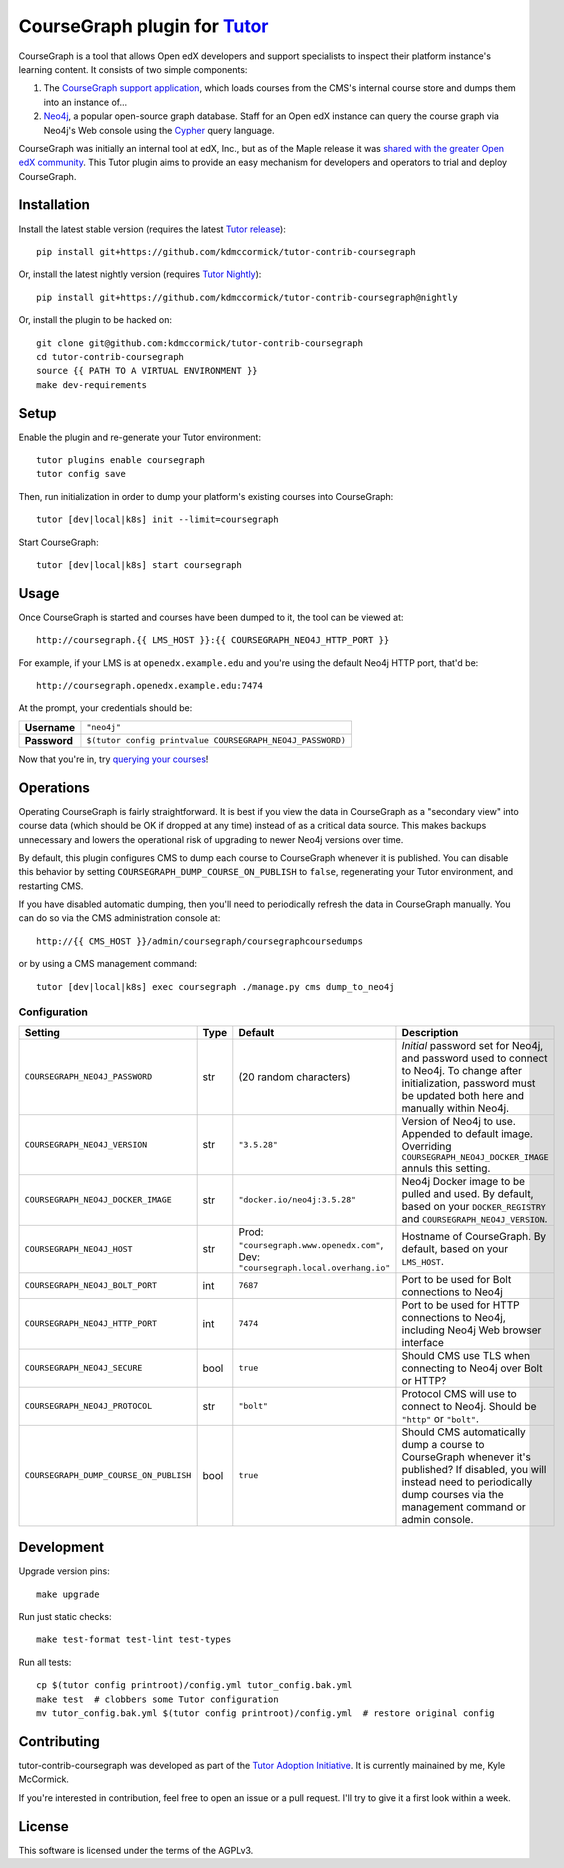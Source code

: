 CourseGraph plugin for `Tutor <https://docs.tutor.overhang.io>`_
----------------------------------------------------------------

CourseGraph is a tool that allows Open edX developers and support specialists to inspect their platform instance's learning content. It consists of two simple components:

#. The `CourseGraph support application`_, which loads courses from the CMS's internal course store and dumps them into an instance of...
#. `Neo4j`_, a popular open-source graph database. Staff for an Open edX instance can query the course graph via Neo4j's Web console using the `Cypher`_ query language.

CourseGraph was initially an internal tool at edX, Inc., but as of the Maple release it was `shared with the greater Open edX community`_. This Tutor plugin aims to provide an easy mechanism for developers and operators to trial and deploy CourseGraph.

.. _CourseGraph support application: https://github.com/openedx/edx-platform/tree/master/cms/djangoapps/coursegraph#coursegraph-support
.. _Neo4j: https://neo4j.com
.. _shared with the greater Open edX community: https://openedx.org/blog/announcing-coursegraph-a-new-tool-in-the-maple-release/
.. _Cypher: https://neo4j.com/developer/cypher/


Installation
============

Install the latest stable version (requires the latest `Tutor release`_)::

  pip install git+https://github.com/kdmccormick/tutor-contrib-coursegraph

Or, install the latest nightly version (requires `Tutor Nightly`_)::

  pip install git+https://github.com/kdmccormick/tutor-contrib-coursegraph@nightly

Or, install the plugin to be hacked on::

  git clone git@github.com:kdmccormick/tutor-contrib-coursegraph
  cd tutor-contrib-coursegraph
  source {{ PATH TO A VIRTUAL ENVIRONMENT }}
  make dev-requirements

.. _Tutor release: https://github.com/overhangio/tutor/releases
.. _Tutor Nightly: https://docs.tutor.overhang.io/tutorials/nightly.html

Setup
=====

Enable the plugin and re-generate your Tutor environment::

    tutor plugins enable coursegraph
    tutor config save

Then, run initialization in order to dump your platform's existing courses into CourseGraph::

    tutor [dev|local|k8s] init --limit=coursegraph

Start CourseGraph::

    tutor [dev|local|k8s] start coursegraph

Usage
=====

Once CourseGraph is started and courses have been dumped to it, the tool can be viewed at::

  http://coursegraph.{{ LMS_HOST }}:{{ COURSEGRAPH_NEO4J_HTTP_PORT }}

For example, if your LMS is at ``openedx.example.edu`` and you're using the default Neo4j HTTP port, that'd be::

  http://coursegraph.openedx.example.edu:7474

At the prompt, your credentials should be:

.. list-table::

   * - **Username**
     - ``"neo4j"``
   * - **Password**
     - ``$(tutor config printvalue COURSEGRAPH_NEO4J_PASSWORD)``

Now that you're in, try `querying your courses`_!

.. _querying your courses: https://github.com/openedx/edx-platform/tree/master/cms/djangoapps/coursegraph#querying-coursegraph


Operations
==========

Operating CourseGraph is fairly straightforward. It is best if you view the data in CourseGraph as a "secondary view" into course data (which should be OK if dropped at any time) instead of as a critical data source. This makes backups unnecessary and lowers the operational risk of upgrading to newer Neo4j versions over time.

By default, this plugin configures CMS to dump each course to CourseGraph whenever it is published. You can disable this behavior by setting ``COURSEGRAPH_DUMP_COURSE_ON_PUBLISH`` to ``false``, regenerating your Tutor environment, and restarting CMS.

If you have disabled automatic dumping, then you'll need to periodically refresh the data in CourseGraph manually. You can do so via the CMS administration console at::

  http://{{ CMS_HOST }}/admin/coursegraph/coursegraphcoursedumps

or by using a CMS management command::

  tutor [dev|local|k8s] exec coursegraph ./manage.py cms dump_to_neo4j

Configuration
*************

.. list-table::
   :header-rows: 1

   * - **Setting**
     - **Type**
     - **Default**
     - **Description**
   * - ``COURSEGRAPH_NEO4J_PASSWORD``
     - str
     - (20 random characters)
     - *Initial* password set for Neo4j, and password used to connect to Neo4j. To change after initialization, password must be updated both here and manually within Neo4j.
   * - ``COURSEGRAPH_NEO4J_VERSION``
     - str
     - ``"3.5.28"``
     - Version of Neo4j to use. Appended to default image. Overriding ``COURSEGRAPH_NEO4J_DOCKER_IMAGE`` annuls this setting.
   * - ``COURSEGRAPH_NEO4J_DOCKER_IMAGE``
     - str
     - ``"docker.io/neo4j:3.5.28"``
     - Neo4j Docker image to be pulled and used. By default, based on your ``DOCKER_REGISTRY`` and ``COURSEGRAPH_NEO4J_VERSION``.
   * - ``COURSEGRAPH_NEO4J_HOST``
     - str
     - Prod: ``"coursegraph.www.openedx.com"``, Dev: ``"coursegraph.local.overhang.io"``
     - Hostname of CourseGraph. By default, based on your ``LMS_HOST``.
   * - ``COURSEGRAPH_NEO4J_BOLT_PORT``
     - int
     - ``7687``
     - Port to be used for Bolt connections to Neo4j
   * - ``COURSEGRAPH_NEO4J_HTTP_PORT``
     - int
     - ``7474``
     - Port to be used for HTTP connections to Neo4j, including Neo4j Web browser interface
   * - ``COURSEGRAPH_NEO4J_SECURE``
     - bool
     - ``true``
     - Should CMS use TLS when connecting to Neo4j over Bolt or HTTP?
   * - ``COURSEGRAPH_NEO4J_PROTOCOL``
     - str
     - ``"bolt"``
     - Protocol CMS will use to connect to Neo4j. Should be ``"http"`` or ``"bolt"``.
   * - ``COURSEGRAPH_DUMP_COURSE_ON_PUBLISH``
     - bool
     - ``true``
     - Should CMS automatically dump a course to CourseGraph whenever it's published? If disabled, you will instead need to periodically dump courses via the management command or admin console.


Development
===========

Upgrade version pins::

  make upgrade

Run just static checks::

  make test-format test-lint test-types

Run all tests::

  cp $(tutor config printroot)/config.yml tutor_config.bak.yml
  make test  # clobbers some Tutor configuration
  mv tutor_config.bak.yml $(tutor config printroot)/config.yml  # restore original config


Contributing
============

tutor-contrib-coursegraph was developed as part of the `Tutor Adoption Initiative`_. It is currently mainained by me, Kyle McCormick.

If you're interested in contribution, feel free to open an issue or a pull request. I'll try to give it a first look within a week.

.. _Tutor Adoption Initiative: https://openedx.atlassian.net/wiki/spaces/COMM/pages/3315335223/Tutor+Adoption+Initiative


License
=======

This software is licensed under the terms of the AGPLv3.
